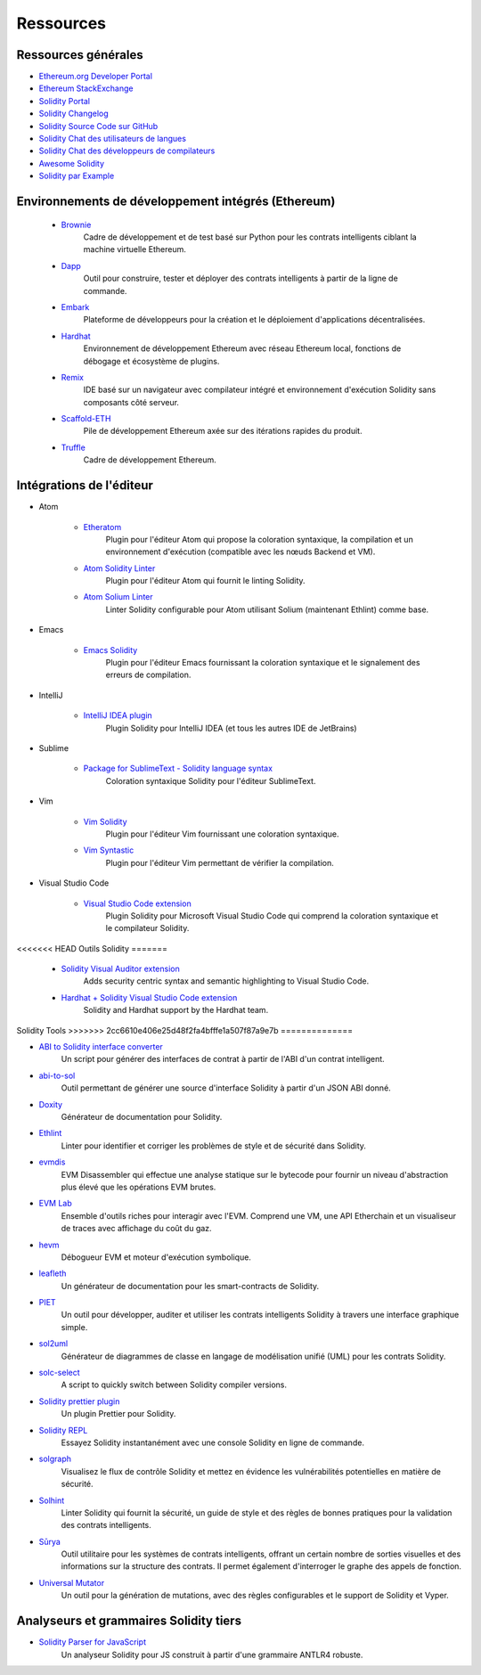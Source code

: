 #########
Ressources
#########

Ressources générales
=================

* `Ethereum.org Developer Portal <https://ethereum.org/en/developers/>`_
* `Ethereum StackExchange <https://ethereum.stackexchange.com/>`_
* `Solidity Portal <https://soliditylang.org/>`_
* `Solidity Changelog <https://github.com/ethereum/solidity/blob/develop/Changelog.md>`_
* `Solidity Source Code sur GitHub <https://github.com/ethereum/solidity/>`_
* `Solidity Chat des utilisateurs de langues <https://matrix.to/#/#ethereum_solidity:gitter.im>`_
* `Solidity Chat des développeurs de compilateurs <https://matrix.to/#/#ethereum_solidity-dev:gitter.im>`_
* `Awesome Solidity <https://github.com/bkrem/awesome-solidity>`_
* `Solidity par Example <https://solidity-by-example.org/>`_


Environnements de développement intégrés (Ethereum)
==============================================

    * `Brownie <https://eth-brownie.readthedocs.io/en/stable/>`_
        Cadre de développement et de test basé sur Python pour les contrats intelligents ciblant la machine virtuelle Ethereum.

    * `Dapp <https://dapp.tools/>`_
        Outil pour construire, tester et déployer des contrats intelligents à partir de la ligne de commande.

    * `Embark <https://framework.embarklabs.io/>`_
        Plateforme de développeurs pour la création et le déploiement d'applications décentralisées.

    * `Hardhat <https://hardhat.org/>`_
        Environnement de développement Ethereum avec réseau Ethereum local, fonctions de débogage et écosystème de plugins.

    * `Remix <https://remix.ethereum.org/>`_
        IDE basé sur un navigateur avec compilateur intégré et environnement d'exécution Solidity sans composants côté serveur.

    * `Scaffold-ETH <https://github.com/austintgriffith/scaffold-eth>`_
        Pile de développement Ethereum axée sur des itérations rapides du produit.

    * `Truffle <https://www.trufflesuite.com/truffle>`_
        Cadre de développement Ethereum.

Intégrations de l'éditeur
===================

* Atom

    * `Etheratom <https://github.com/0mkara/etheratom>`_
        Plugin pour l'éditeur Atom qui propose la coloration syntaxique, la compilation et un environnement
        d'exécution (compatible avec les nœuds Backend et VM).

    * `Atom Solidity Linter <https://atom.io/packages/linter-solidity>`_
        Plugin pour l'éditeur Atom qui fournit le linting Solidity.

    * `Atom Solium Linter <https://atom.io/packages/linter-solium>`_
        Linter Solidity configurable pour Atom utilisant Solium (maintenant Ethlint) comme base.

* Emacs

    * `Emacs Solidity <https://github.com/ethereum/emacs-solidity/>`_
        Plugin pour l'éditeur Emacs fournissant la coloration syntaxique et le signalement des erreurs de compilation.

* IntelliJ

    * `IntelliJ IDEA plugin <https://plugins.jetbrains.com/plugin/9475-intellij-solidity>`_
        Plugin Solidity pour IntelliJ IDEA (et tous les autres IDE de JetBrains)

* Sublime

    * `Package for SublimeText - Solidity language syntax <https://packagecontrol.io/packages/Ethereum/>`_
        Coloration syntaxique Solidity pour l'éditeur SublimeText.

* Vim

    * `Vim Solidity <https://github.com/tomlion/vim-solidity/>`_
        Plugin pour l'éditeur Vim fournissant une coloration syntaxique.

    * `Vim Syntastic <https://github.com/vim-syntastic/syntastic>`_
        Plugin pour l'éditeur Vim permettant de vérifier la compilation.

* Visual Studio Code

    * `Visual Studio Code extension <https://juan.blanco.ws/solidity-contracts-in-visual-studio-code/>`_
        Plugin Solidity pour Microsoft Visual Studio Code qui comprend la coloration syntaxique et le compilateur Solidity.

<<<<<<< HEAD
Outils Solidity
=======
    * `Solidity Visual Auditor extension <https://marketplace.visualstudio.com/items?itemName=tintinweb.solidity-visual-auditor>`_
        Adds security centric syntax and semantic highlighting to Visual Studio Code.

    * `Hardhat + Solidity Visual Studio Code extension <https://marketplace.visualstudio.com/items?itemName=NomicFoundation.hardhat-solidity>`_
        Solidity and Hardhat support by the Hardhat team.

Solidity Tools
>>>>>>> 2cc6610e406e25d48f2fa4bfffe1a507f87a9e7b
==============

* `ABI to Solidity interface converter <https://gist.github.com/chriseth/8f533d133fa0c15b0d6eaf3ec502c82b>`_
    Un script pour générer des interfaces de contrat à partir de l'ABI d'un contrat intelligent.

* `abi-to-sol <https://github.com/gnidan/abi-to-sol>`_
    Outil permettant de générer une source d'interface Solidity à partir d'un JSON ABI donné.

* `Doxity <https://github.com/DigixGlobal/doxity>`_
    Générateur de documentation pour Solidity.

* `Ethlint <https://github.com/duaraghav8/Ethlint>`_
    Linter pour identifier et corriger les problèmes de style et de sécurité dans Solidity.

* `evmdis <https://github.com/Arachnid/evmdis>`_
    EVM Disassembler qui effectue une analyse statique sur le bytecode pour fournir un niveau d'abstraction plus élevé que les opérations EVM brutes.

* `EVM Lab <https://github.com/ethereum/evmlab/>`_
    Ensemble d'outils riches pour interagir avec l'EVM. Comprend une VM, une API Etherchain et un visualiseur de traces avec affichage du coût du gaz.

* `hevm <https://github.com/dapphub/dapptools/tree/master/src/hevm#readme>`_
    Débogueur EVM et moteur d'exécution symbolique.

* `leafleth <https://github.com/clemlak/leafleth>`_
    Un générateur de documentation pour les smart-contracts de Solidity.

* `PIET <https://piet.slock.it/>`_
    Un outil pour développer, auditer et utiliser les contrats intelligents Solidity à travers une interface graphique simple.

* `sol2uml <https://www.npmjs.com/package/sol2uml>`_
    Générateur de diagrammes de classe en langage de modélisation unifié (UML) pour les contrats Solidity.

* `solc-select <https://github.com/crytic/solc-select>`_
    A script to quickly switch between Solidity compiler versions.

* `Solidity prettier plugin <https://github.com/prettier-solidity/prettier-plugin-solidity>`_
    Un plugin Prettier pour Solidity.

* `Solidity REPL <https://github.com/raineorshine/solidity-repl>`_
    Essayez Solidity instantanément avec une console Solidity en ligne de commande.

* `solgraph <https://github.com/raineorshine/solgraph>`_
    Visualisez le flux de contrôle Solidity et mettez en évidence les vulnérabilités potentielles en matière de sécurité.

* `Solhint <https://github.com/protofire/solhint>`_
    Linter Solidity qui fournit la sécurité, un guide de style et des règles de bonnes pratiques pour la validation des contrats intelligents.

* `Sūrya <https://github.com/ConsenSys/surya/>`_
    Outil utilitaire pour les systèmes de contrats intelligents, offrant un certain nombre de sorties visuelles et des informations sur la structure des contrats.  Il permet également d'interroger le graphe des appels de fonction.

* `Universal Mutator <https://github.com/agroce/universalmutator>`_
    Un outil pour la génération de mutations, avec des règles configurables et le support de Solidity et Vyper.

Analyseurs et grammaires Solidity tiers
=========================================

* `Solidity Parser for JavaScript <https://github.com/solidity-parser/parser>`_
    Un analyseur Solidity pour JS construit à partir d'une grammaire ANTLR4 robuste.
